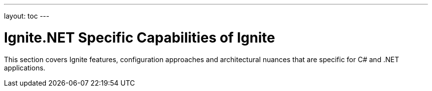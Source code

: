 ---
layout: toc
---

= Ignite.NET Specific Capabilities of Ignite

This section covers Ignite features, configuration approaches and architectural nuances that are specific for C# and .NET
applications.

